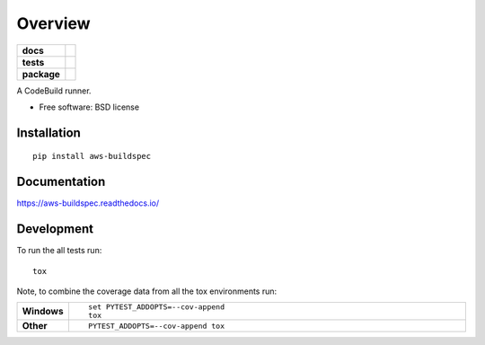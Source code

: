 ========
Overview
========

.. start-badges

.. list-table::
    :stub-columns: 1

    * - docs
      - |docs|
    * - tests
      - | |travis| |appveyor| |requires|
        | |codecov|
    * - package
      - | |version| |wheel| |supported-versions| |supported-implementations|
        | |commits-since|

.. |docs| image:: https://readthedocs.org/projects/aws-buildspec/badge/?style=flat
    :target: https://readthedocs.org/projects/aws-buildspec
    :alt: Documentation Status

.. |travis| image:: https://travis-ci.org/jonjitsu/aws-buildspec.svg?branch=master
    :alt: Travis-CI Build Status
    :target: https://travis-ci.org/jonjitsu/aws-buildspec

.. |appveyor| image:: https://ci.appveyor.com/api/projects/status/github/jonjitsu/aws-buildspec?branch=master&svg=true
    :alt: AppVeyor Build Status
    :target: https://ci.appveyor.com/project/jonjitsu/aws-buildspec

.. |requires| image:: https://requires.io/github/jonjitsu/aws-buildspec/requirements.svg?branch=master
    :alt: Requirements Status
    :target: https://requires.io/github/jonjitsu/aws-buildspec/requirements/?branch=master

.. |codecov| image:: https://codecov.io/github/jonjitsu/aws-buildspec/coverage.svg?branch=master
    :alt: Coverage Status
    :target: https://codecov.io/github/jonjitsu/aws-buildspec

.. |version| image:: https://img.shields.io/pypi/v/aws-buildspec.svg
    :alt: PyPI Package latest release
    :target: https://pypi.python.org/pypi/aws-buildspec

.. |commits-since| image:: https://img.shields.io/github/commits-since/jonjitsu/aws-buildspec/v0.2.0.svg
    :alt: Commits since latest release
    :target: https://github.com/jonjitsu/aws-buildspec/compare/v0.2.0...master

.. |wheel| image:: https://img.shields.io/pypi/wheel/aws-buildspec.svg
    :alt: PyPI Wheel
    :target: https://pypi.python.org/pypi/aws-buildspec

.. |supported-versions| image:: https://img.shields.io/pypi/pyversions/aws-buildspec.svg
    :alt: Supported versions
    :target: https://pypi.python.org/pypi/aws-buildspec

.. |supported-implementations| image:: https://img.shields.io/pypi/implementation/aws-buildspec.svg
    :alt: Supported implementations
    :target: https://pypi.python.org/pypi/aws-buildspec


.. end-badges

A CodeBuild runner.

* Free software: BSD license

Installation
============

::

    pip install aws-buildspec

Documentation
=============

https://aws-buildspec.readthedocs.io/

Development
===========

To run the all tests run::

    tox

Note, to combine the coverage data from all the tox environments run:

.. list-table::
    :widths: 10 90
    :stub-columns: 1

    - - Windows
      - ::

            set PYTEST_ADDOPTS=--cov-append
            tox

    - - Other
      - ::

            PYTEST_ADDOPTS=--cov-append tox
